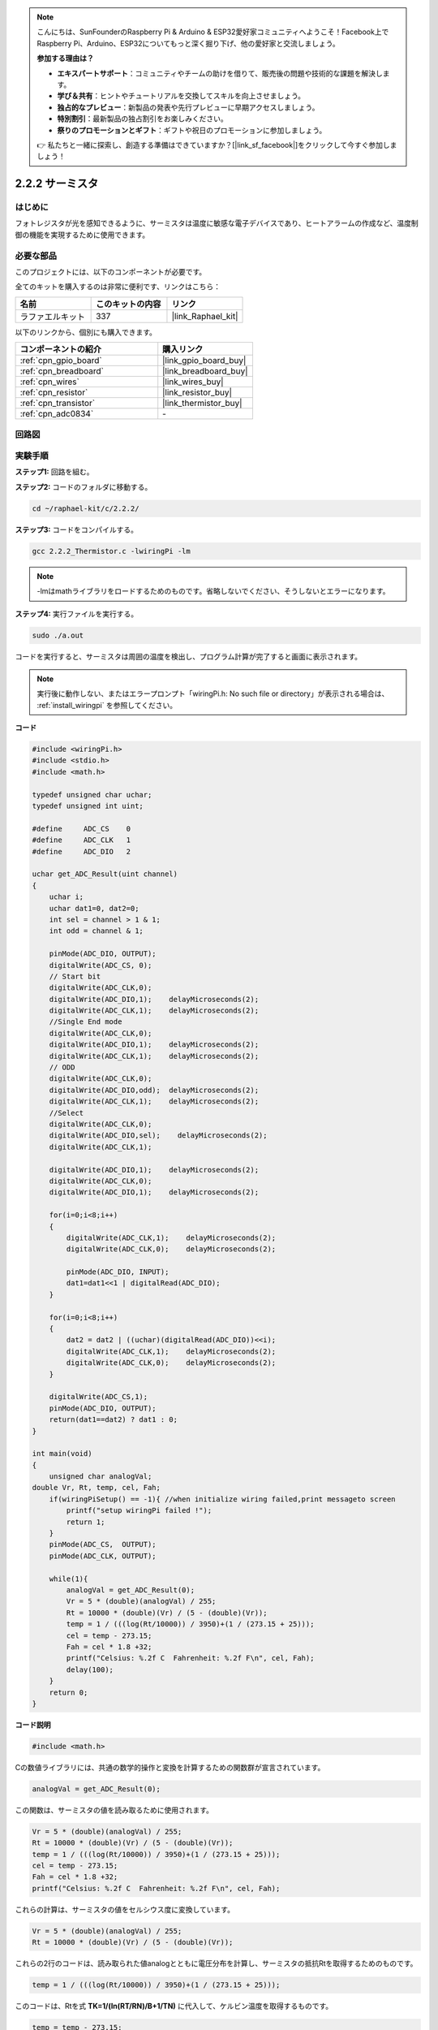 .. note::

    こんにちは、SunFounderのRaspberry Pi & Arduino & ESP32愛好家コミュニティへようこそ！Facebook上でRaspberry Pi、Arduino、ESP32についてもっと深く掘り下げ、他の愛好家と交流しましょう。

    **参加する理由は？**

    - **エキスパートサポート**：コミュニティやチームの助けを借りて、販売後の問題や技術的な課題を解決します。
    - **学び＆共有**：ヒントやチュートリアルを交換してスキルを向上させましょう。
    - **独占的なプレビュー**：新製品の発表や先行プレビューに早期アクセスしましょう。
    - **特別割引**：最新製品の独占割引をお楽しみください。
    - **祭りのプロモーションとギフト**：ギフトや祝日のプロモーションに参加しましょう。

    👉 私たちと一緒に探索し、創造する準備はできていますか？[|link_sf_facebook|]をクリックして今すぐ参加しましょう！

.. _2.2.2_c:

2.2.2 サーミスタ
======================

はじめに
------------

フォトレジスタが光を感知できるように、サーミスタは温度に敏感な電子デバイスであり、ヒートアラームの作成など、温度制御の機能を実現するために使用できます。

必要な部品
------------------------------

このプロジェクトには、以下のコンポーネントが必要です。

.. image:: ../img/list_2.2.2_thermistor.png

全てのキットを購入するのは非常に便利です、リンクはこちら： 

.. list-table::
    :widths: 20 20 20
    :header-rows: 1

    *   - 名前
        - このキットの内容
        - リンク
    *   - ラファエルキット
        - 337
        - |link_Raphael_kit|

以下のリンクから、個別にも購入できます。

.. list-table::
    :widths: 30 20
    :header-rows: 1

    *   - コンポーネントの紹介
        - 購入リンク

    *   - :ref:`cpn_gpio_board`
        - |link_gpio_board_buy|
    *   - :ref:`cpn_breadboard`
        - |link_breadboard_buy|
    *   - :ref:`cpn_wires`
        - |link_wires_buy|
    *   - :ref:`cpn_resistor`
        - |link_resistor_buy|
    *   - :ref:`cpn_transistor`
        - |link_thermistor_buy|
    *   - :ref:`cpn_adc0834`
        - \-

回路図
-----------------

.. image:: ../img/image323.png

.. image:: ../img/image324.png

実験手順
-----------------------

**ステップ1:** 回路を組む。

.. image:: ../img/image202.png

**ステップ2:** コードのフォルダに移動する。

.. raw:: html

   <run></run>

.. code-block::

    cd ~/raphael-kit/c/2.2.2/

**ステップ3:** コードをコンパイルする。

.. raw:: html

   <run></run>

.. code-block::

    gcc 2.2.2_Thermistor.c -lwiringPi -lm

.. note::
    -lmはmathライブラリをロードするためのものです。省略しないでください、そうしないとエラーになります。

**ステップ4:** 実行ファイルを実行する。

.. raw:: html

   <run></run>

.. code-block::

    sudo ./a.out

コードを実行すると、サーミスタは周囲の温度を検出し、プログラム計算が完了すると画面に表示されます。

.. note::

    実行後に動作しない、またはエラープロンプト「wiringPi.h: No such file or directory」が表示される場合は、 :ref:`install_wiringpi` を参照してください。

**コード**

.. code-block:: c

    #include <wiringPi.h>
    #include <stdio.h>
    #include <math.h>

    typedef unsigned char uchar;
    typedef unsigned int uint;

    #define     ADC_CS    0
    #define     ADC_CLK   1
    #define     ADC_DIO   2

    uchar get_ADC_Result(uint channel)
    {
        uchar i;
        uchar dat1=0, dat2=0;
        int sel = channel > 1 & 1;
        int odd = channel & 1;

        pinMode(ADC_DIO, OUTPUT);
        digitalWrite(ADC_CS, 0);
        // Start bit
        digitalWrite(ADC_CLK,0);
        digitalWrite(ADC_DIO,1);    delayMicroseconds(2);
        digitalWrite(ADC_CLK,1);    delayMicroseconds(2);
        //Single End mode
        digitalWrite(ADC_CLK,0);
        digitalWrite(ADC_DIO,1);    delayMicroseconds(2);
        digitalWrite(ADC_CLK,1);    delayMicroseconds(2);
        // ODD
        digitalWrite(ADC_CLK,0);
        digitalWrite(ADC_DIO,odd);  delayMicroseconds(2);
        digitalWrite(ADC_CLK,1);    delayMicroseconds(2);
        //Select
        digitalWrite(ADC_CLK,0);
        digitalWrite(ADC_DIO,sel);    delayMicroseconds(2);
        digitalWrite(ADC_CLK,1);

        digitalWrite(ADC_DIO,1);    delayMicroseconds(2);
        digitalWrite(ADC_CLK,0);
        digitalWrite(ADC_DIO,1);    delayMicroseconds(2);

        for(i=0;i<8;i++)
        {
            digitalWrite(ADC_CLK,1);    delayMicroseconds(2);
            digitalWrite(ADC_CLK,0);    delayMicroseconds(2);

            pinMode(ADC_DIO, INPUT);
            dat1=dat1<<1 | digitalRead(ADC_DIO);
        }

        for(i=0;i<8;i++)
        {
            dat2 = dat2 | ((uchar)(digitalRead(ADC_DIO))<<i);
            digitalWrite(ADC_CLK,1);    delayMicroseconds(2);
            digitalWrite(ADC_CLK,0);    delayMicroseconds(2);
        }

        digitalWrite(ADC_CS,1);
        pinMode(ADC_DIO, OUTPUT);
        return(dat1==dat2) ? dat1 : 0;
    }

    int main(void)
    {
        unsigned char analogVal;
    double Vr, Rt, temp, cel, Fah;
        if(wiringPiSetup() == -1){ //when initialize wiring failed,print messageto screen
            printf("setup wiringPi failed !");
            return 1;
        }
        pinMode(ADC_CS,  OUTPUT);
        pinMode(ADC_CLK, OUTPUT);

        while(1){
            analogVal = get_ADC_Result(0);
            Vr = 5 * (double)(analogVal) / 255;
            Rt = 10000 * (double)(Vr) / (5 - (double)(Vr));
            temp = 1 / (((log(Rt/10000)) / 3950)+(1 / (273.15 + 25)));
            cel = temp - 273.15;
            Fah = cel * 1.8 +32;
            printf("Celsius: %.2f C  Fahrenheit: %.2f F\n", cel, Fah);
            delay(100);
        }
        return 0;
    }

**コード説明**

.. code-block:: c

    #include <math.h>

Cの数値ライブラリには、共通の数学的操作と変換を計算するための関数群が宣言されています。

.. code-block:: c

    analogVal = get_ADC_Result(0);

この関数は、サーミスタの値を読み取るために使用されます。

.. code-block:: c

    Vr = 5 * (double)(analogVal) / 255;
    Rt = 10000 * (double)(Vr) / (5 - (double)(Vr));
    temp = 1 / (((log(Rt/10000)) / 3950)+(1 / (273.15 + 25)));
    cel = temp - 273.15;
    Fah = cel * 1.8 +32;
    printf("Celsius: %.2f C  Fahrenheit: %.2f F\n", cel, Fah);

これらの計算は、サーミスタの値をセルシウス度に変換しています。

.. code-block:: c

    Vr = 5 * (double)(analogVal) / 255;
    Rt = 10000 * (double)(Vr) / (5 - (double)(Vr));

これらの2行のコードは、読み取られた値analogとともに電圧分布を計算し、サーミスタの抵抗Rtを取得するためのものです。

.. code-block:: c

    temp = 1 / (((log(Rt/10000)) / 3950)+(1 / (273.15 + 25)));

このコードは、Rtを式 **T\ K\ =1/(ln(R\ T/R\ N)/B+1/T\ N)** に代入して、ケルビン温度を取得するものです。

.. code-block:: c

    temp = temp - 273.15;

ケルビン温度を摂氏に変換します。

.. code-block:: c

    Fah = cel * 1.8 +32;

摂氏を華氏に変換します。
    
.. code-block:: c

    printf("Celsius: %.2f C  Fahrenheit: %.2f F\n", cel, Fah);

表示器に摂氏、華氏、およびそれらの単位を表示します。

現象の画像
------------------

.. image:: ../img/image203.jpeg